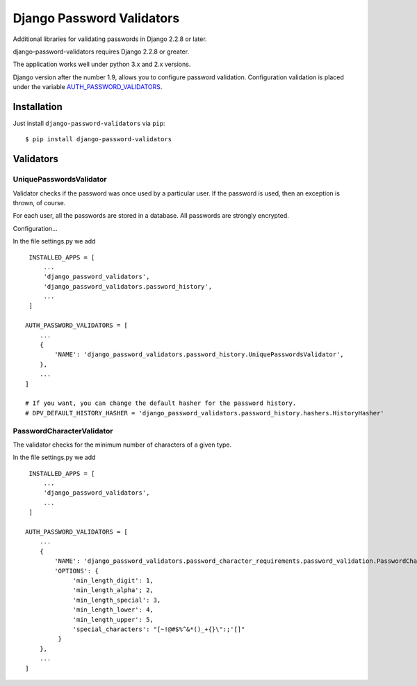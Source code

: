==========================
Django Password Validators
==========================

Additional libraries for validating passwords in Django 2.2.8 or later.

django-password-validators requires Django 2.2.8 or greater.

The application works well under python 3.x and 2.x versions.

Django version after the number 1.9, allows you to configure password validation.
Configuration validation is placed under the variable AUTH_PASSWORD_VALIDATORS_.


Installation
============

Just install ``django-password-validators`` via ``pip``::

    $ pip install django-password-validators
    
    
Validators
==========

------------------------
UniquePasswordsValidator
------------------------
Validator checks if the password was once used by a particular user. 
If the password is used, then an exception is thrown, of course.

For each user, all the passwords are stored in a database.
All passwords are strongly encrypted.

Configuration...

In the file settings.py we add ::

    INSTALLED_APPS = [
        ...
        'django_password_validators',
        'django_password_validators.password_history',
        ...
    ]

   AUTH_PASSWORD_VALIDATORS = [
       ...
       {
           'NAME': 'django_password_validators.password_history.UniquePasswordsValidator',
       },
       ...
   ]

   # If you want, you can change the default hasher for the password history.
   # DPV_DEFAULT_HISTORY_HASHER = 'django_password_validators.password_history.hashers.HistoryHasher'

--------------------------
PasswordCharacterValidator
--------------------------

The validator checks for the minimum number of characters of a given type.

In the file settings.py we add ::

    INSTALLED_APPS = [
        ...
        'django_password_validators',
        ...
    ]

   AUTH_PASSWORD_VALIDATORS = [
       ...
       {
           'NAME': 'django_password_validators.password_character_requirements.password_validation.PasswordCharacterValidator',
           'OPTIONS': {
                'min_length_digit': 1,
                'min_length_alpha'; 2,
                'min_length_special': 3,
                'min_length_lower': 4,
                'min_length_upper': 5,
                'special_characters': "[~!@#$%^&*()_+{}\":;'[]"
            }
       },
       ...
   ]


.. _AUTH_PASSWORD_VALIDATORS: https://docs.djangoproject.com/en/1.9/ref/settings/#std:setting-AUTH_PASSWORD_VALIDATORS